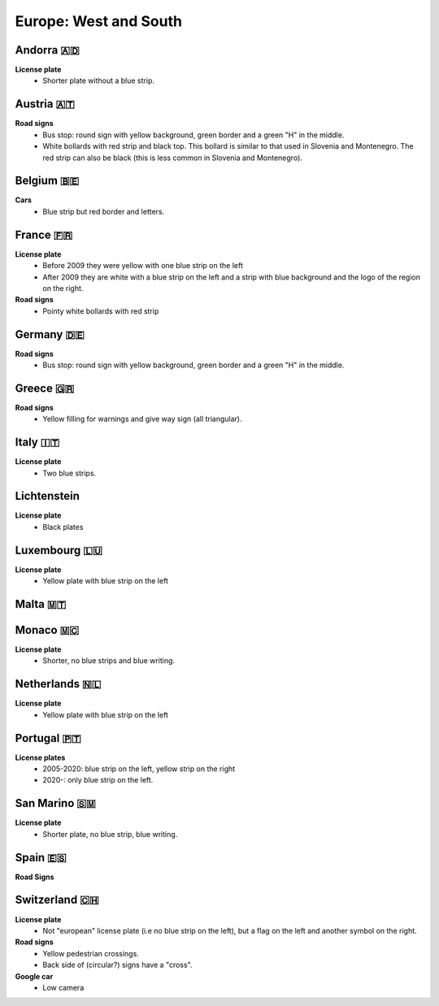 Europe: West and South
======================

Andorra 🇦🇩
----------

**License plate**
    - Shorter plate without a blue strip.


Austria 🇦🇹
----------

**Road signs**
    - Bus stop: round sign with yellow background, green border and a green "H" in the middle.
    - White bollards with red strip and black top. This bollard is similar to that used in Slovenia and Montenegro. The red strip can also be black (this is less common in Slovenia and Montenegro).

.. image:: images/austria-bollard.png
  :height: 250
.. image:: images/austria-road-signs-1.png
  :height: 250
.. image:: images/austria-road-signs-2.png
  :height: 250
.. image:: images/austria-road-signs-3.png
  :height: 250
.. image:: images/austria-road-signs-4.png
  :height: 250


Belgium 🇧🇪
----------

**Cars**
    - Blue strip but red border and letters.

France 🇫🇷
---------

**License plate**
    - Before 2009 they were yellow with one blue strip on the left
    - After 2009 they are white with a blue strip on the left and a strip with blue background and the logo of the region on the right.

**Road signs**
    - Pointy white bollards with red strip

.. image:: images/france-bollard.png
  :width: 200
  :alt: The bollard in France.

Germany 🇩🇪
----------

**Road signs**
    - Bus stop: round sign with yellow background, green border and a green "H" in the middle.

Greece 🇬🇷
---------

**Road signs**
    - Yellow filling for warnings and give way sign (all triangular).


Italy 🇮🇹
--------

**License plate**
    - Two blue strips.

Lichtenstein
------------

**License plate**
    - Black plates

Luxembourg 🇱🇺
-------------

**License plate**
    - Yellow plate with blue strip on the left

Malta 🇲🇹
--------

Monaco 🇲🇨
---------

**License plate**
    - Shorter, no blue strips and blue writing.

Netherlands 🇳🇱
--------------

**License plate**
    - Yellow plate with blue strip on the left

.. image:: images/netherlands-bollard.png
  :height: 250

Portugal 🇵🇹
-----------

**License plates**
    - 2005-2020: blue strip on the left, yellow strip on the right
    - 2020-: only blue strip on the left.

San Marino 🇸🇲
-------------

**License plate**
    - Shorter plate, no blue strip, blue writing.

Spain 🇪🇸
--------

**Road Signs**

.. image:: images/spain-curva.png
  :height: 250


Switzerland 🇨🇭
--------------

**License plate**
    - Not "european" license plate (i.e no blue strip on the left), but a flag on the left and another symbol on the right.

**Road signs**
    - Yellow pedestrian crossings.
    - Back side of (circular?) signs have a "cross".

**Google car**
    - Low camera

